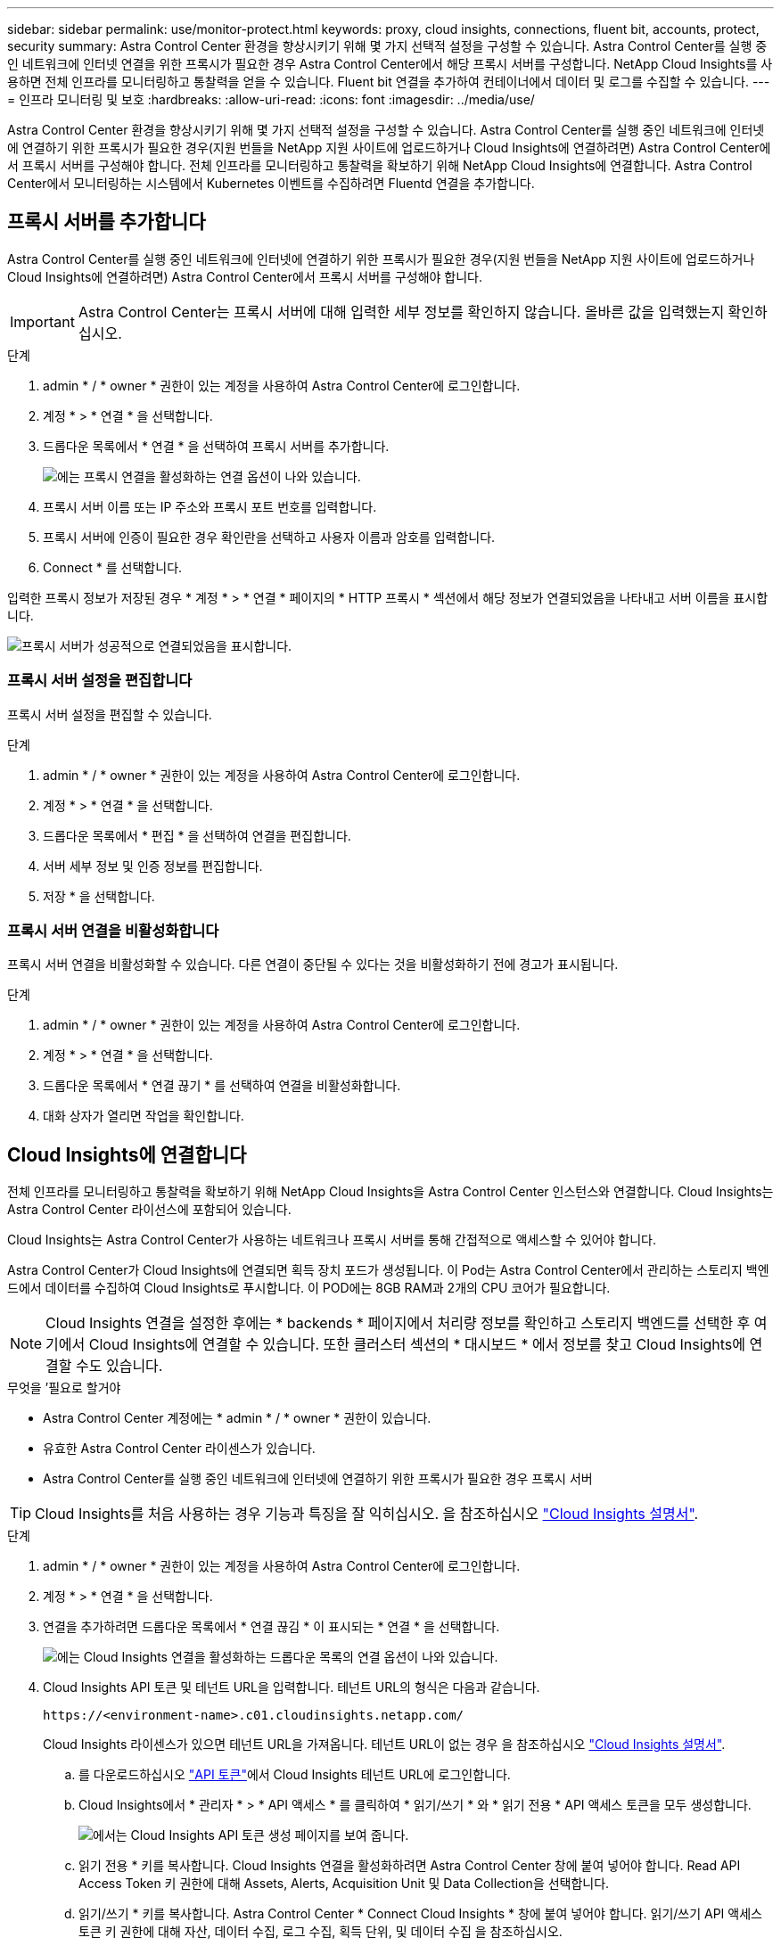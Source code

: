 ---
sidebar: sidebar 
permalink: use/monitor-protect.html 
keywords: proxy, cloud insights, connections, fluent bit, accounts, protect, security 
summary: Astra Control Center 환경을 향상시키기 위해 몇 가지 선택적 설정을 구성할 수 있습니다. Astra Control Center를 실행 중인 네트워크에 인터넷 연결을 위한 프록시가 필요한 경우 Astra Control Center에서 해당 프록시 서버를 구성합니다. NetApp Cloud Insights를 사용하면 전체 인프라를 모니터링하고 통찰력을 얻을 수 있습니다. Fluent bit 연결을 추가하여 컨테이너에서 데이터 및 로그를 수집할 수 있습니다. 
---
= 인프라 모니터링 및 보호
:hardbreaks:
:allow-uri-read: 
:icons: font
:imagesdir: ../media/use/


Astra Control Center 환경을 향상시키기 위해 몇 가지 선택적 설정을 구성할 수 있습니다. Astra Control Center를 실행 중인 네트워크에 인터넷에 연결하기 위한 프록시가 필요한 경우(지원 번들을 NetApp 지원 사이트에 업로드하거나 Cloud Insights에 연결하려면) Astra Control Center에서 프록시 서버를 구성해야 합니다. 전체 인프라를 모니터링하고 통찰력을 확보하기 위해 NetApp Cloud Insights에 연결합니다. Astra Control Center에서 모니터링하는 시스템에서 Kubernetes 이벤트를 수집하려면 Fluentd 연결을 추가합니다.



== 프록시 서버를 추가합니다

Astra Control Center를 실행 중인 네트워크에 인터넷에 연결하기 위한 프록시가 필요한 경우(지원 번들을 NetApp 지원 사이트에 업로드하거나 Cloud Insights에 연결하려면) Astra Control Center에서 프록시 서버를 구성해야 합니다.


IMPORTANT: Astra Control Center는 프록시 서버에 대해 입력한 세부 정보를 확인하지 않습니다. 올바른 값을 입력했는지 확인하십시오.

.단계
. admin * / * owner * 권한이 있는 계정을 사용하여 Astra Control Center에 로그인합니다.
. 계정 * > * 연결 * 을 선택합니다.
. 드롭다운 목록에서 * 연결 * 을 선택하여 프록시 서버를 추가합니다.
+
image:proxy-connect.png["에는 프록시 연결을 활성화하는 연결 옵션이 나와 있습니다."]

. 프록시 서버 이름 또는 IP 주소와 프록시 포트 번호를 입력합니다.
. 프록시 서버에 인증이 필요한 경우 확인란을 선택하고 사용자 이름과 암호를 입력합니다.
. Connect * 를 선택합니다.


입력한 프록시 정보가 저장된 경우 * 계정 * > * 연결 * 페이지의 * HTTP 프록시 * 섹션에서 해당 정보가 연결되었음을 나타내고 서버 이름을 표시합니다.

image:proxy-new.png["프록시 서버가 성공적으로 연결되었음을 표시합니다."]



=== 프록시 서버 설정을 편집합니다

프록시 서버 설정을 편집할 수 있습니다.

.단계
. admin * / * owner * 권한이 있는 계정을 사용하여 Astra Control Center에 로그인합니다.
. 계정 * > * 연결 * 을 선택합니다.
. 드롭다운 목록에서 * 편집 * 을 선택하여 연결을 편집합니다.
. 서버 세부 정보 및 인증 정보를 편집합니다.
. 저장 * 을 선택합니다.




=== 프록시 서버 연결을 비활성화합니다

프록시 서버 연결을 비활성화할 수 있습니다. 다른 연결이 중단될 수 있다는 것을 비활성화하기 전에 경고가 표시됩니다.

.단계
. admin * / * owner * 권한이 있는 계정을 사용하여 Astra Control Center에 로그인합니다.
. 계정 * > * 연결 * 을 선택합니다.
. 드롭다운 목록에서 * 연결 끊기 * 를 선택하여 연결을 비활성화합니다.
. 대화 상자가 열리면 작업을 확인합니다.




== Cloud Insights에 연결합니다

전체 인프라를 모니터링하고 통찰력을 확보하기 위해 NetApp Cloud Insights을 Astra Control Center 인스턴스와 연결합니다. Cloud Insights는 Astra Control Center 라이선스에 포함되어 있습니다.

Cloud Insights는 Astra Control Center가 사용하는 네트워크나 프록시 서버를 통해 간접적으로 액세스할 수 있어야 합니다.

Astra Control Center가 Cloud Insights에 연결되면 획득 장치 포드가 생성됩니다. 이 Pod는 Astra Control Center에서 관리하는 스토리지 백엔드에서 데이터를 수집하여 Cloud Insights로 푸시합니다. 이 POD에는 8GB RAM과 2개의 CPU 코어가 필요합니다.


NOTE: Cloud Insights 연결을 설정한 후에는 * backends * 페이지에서 처리량 정보를 확인하고 스토리지 백엔드를 선택한 후 여기에서 Cloud Insights에 연결할 수 있습니다. 또한 클러스터 섹션의 * 대시보드 * 에서 정보를 찾고 Cloud Insights에 연결할 수도 있습니다.

.무엇을 &#8217;필요로 할거야
* Astra Control Center 계정에는 * admin * / * owner * 권한이 있습니다.
* 유효한 Astra Control Center 라이센스가 있습니다.
* Astra Control Center를 실행 중인 네트워크에 인터넷에 연결하기 위한 프록시가 필요한 경우 프록시 서버



TIP: Cloud Insights를 처음 사용하는 경우 기능과 특징을 잘 익히십시오. 을 참조하십시오 link:https://docs.netapp.com/us-en/cloudinsights/index.html["Cloud Insights 설명서"^].

.단계
. admin * / * owner * 권한이 있는 계정을 사용하여 Astra Control Center에 로그인합니다.
. 계정 * > * 연결 * 을 선택합니다.
. 연결을 추가하려면 드롭다운 목록에서 * 연결 끊김 * 이 표시되는 * 연결 * 을 선택합니다.
+
image:ci-connect.png["에는 Cloud Insights 연결을 활성화하는 드롭다운 목록의 연결 옵션이 나와 있습니다."]

. Cloud Insights API 토큰 및 테넌트 URL을 입력합니다. 테넌트 URL의 형식은 다음과 같습니다.
+
[listing]
----
https://<environment-name>.c01.cloudinsights.netapp.com/
----
+
Cloud Insights 라이센스가 있으면 테넌트 URL을 가져옵니다. 테넌트 URL이 없는 경우 을 참조하십시오 link:https://docs.netapp.com/us-en/cloudinsights/task_cloud_insights_onboarding_1.html["Cloud Insights 설명서"^].

+
.. 를 다운로드하십시오 link:https://docs.netapp.com/us-en/cloudinsights/API_Overview.html#api-access-tokens["API 토큰"^]에서 Cloud Insights 테넌트 URL에 로그인합니다.
.. Cloud Insights에서 * 관리자 * > * API 액세스 * 를 클릭하여 * 읽기/쓰기 * 와 * 읽기 전용 * API 액세스 토큰을 모두 생성합니다.
+
image:cloud-insights-api.png["에서는 Cloud Insights API 토큰 생성 페이지를 보여 줍니다."]

.. 읽기 전용 * 키를 복사합니다. Cloud Insights 연결을 활성화하려면 Astra Control Center 창에 붙여 넣어야 합니다. Read API Access Token 키 권한에 대해 Assets, Alerts, Acquisition Unit 및 Data Collection을 선택합니다.
.. 읽기/쓰기 * 키를 복사합니다. Astra Control Center * Connect Cloud Insights * 창에 붙여 넣어야 합니다. 읽기/쓰기 API 액세스 토큰 키 권한에 대해 자산, 데이터 수집, 로그 수집, 획득 단위, 및 데이터 수집 을 참조하십시오.
+

NOTE: 읽기 전용 * 키와 * 읽기/쓰기 * 키를 생성하고 두 가지 용도로 동일한 키를 사용하지 않는 것이 좋습니다. 기본적으로 토큰 만료 기간은 1년으로 설정됩니다. 토큰이 만료되기 전에 토큰을 최대 지속 시간으로 지정할 수 있도록 기본 선택을 유지하는 것이 좋습니다. 토큰이 만료되면 원격 측정이 중지됩니다.

.. Cloud Insights에서 복사한 키를 Astra Control Center에 붙여 넣습니다.


. Connect * 를 선택합니다.



IMPORTANT: 연결을 선택하면 * 연결 상태가 * 계정 * > * 연결 * 페이지의 * Cloud Insights * 섹션에서 * 보류 * 로 변경됩니다. 연결이 활성화되고 상태가 * 연결됨 * 으로 변경되는 데 몇 분 정도 걸릴 수 있습니다.


NOTE: Astra Control Center와 Cloud Insights UI 사이를 쉽게 오갈 수 있도록 두 가지 모두에 로그인했는지 확인하십시오.



=== Cloud Insights에서 데이터를 봅니다

연결에 성공하면 * 계정 * > * 연결 * 페이지의 * Cloud Insights * 섹션에 연결된 것으로 표시되고 테넌트 URL이 표시됩니다. Cloud Insights를 방문하여 성공적으로 수신 및 표시된 데이터를 볼 수 있습니다.

image:cloud-insights.png["에는 Astra Control Center UI에서 활성화된 Cloud Insights 연결이 나와 있습니다."]

어떤 이유로 연결에 실패한 경우 상태가 * 실패 * 로 표시됩니다. UI 오른쪽 상단의 * 알림 * 에서 실패 원인을 찾을 수 있습니다.

image:cloud-insights-notifications.png["Cloud Insights 연결에 실패할 경우 오류 메시지를 표시합니다."]

계정 * > * 알림 * 에서 동일한 정보를 찾을 수도 있습니다.

Astra Control Center에서 * backend * 페이지의 처리량 정보를 볼 수 있을 뿐 아니라 스토리지 백엔드를 선택한 후 여기에서 Cloud Insights에 연결할 수도 있습니다.image:throughput.png["에는 Astra Control Center의 백엔드 페이지에 대한 처리량 정보가 나와 있습니다."]

Cloud Insights로 바로 이동하려면 메트릭 이미지 옆에 있는 * Cloud Insights * 아이콘을 선택합니다.

또한 * 대시보드 * 에서 정보를 찾을 수 있습니다.

image:dashboard-ci.png["에서는 대시보드에 Cloud Insights 아이콘을 보여 줍니다."]


IMPORTANT: Cloud Insights 연결을 활성화한 후 Astra 제어 센터에서 추가한 백엔드를 제거하면 백엔드에서 Cloud Insights에 대한 보고를 중지합니다.



=== Cloud Insights 연결을 편집합니다

Cloud Insights 연결을 편집할 수 있습니다.


NOTE: API 키만 편집할 수 있습니다. Cloud Insights 테넌트 URL을 변경하려면 Cloud Insights 연결을 끊고 새 URL에 연결하는 것이 좋습니다.

.단계
. admin * / * owner * 권한이 있는 계정을 사용하여 Astra Control Center에 로그인합니다.
. 계정 * > * 연결 * 을 선택합니다.
. 드롭다운 목록에서 * 편집 * 을 선택하여 연결을 편집합니다.
. Cloud Insights 연결 설정을 편집합니다.
. 저장 * 을 선택합니다.




=== Cloud Insights 연결을 비활성화합니다

Astra Control Center에서 관리하는 Kubernetes 클러스터에 대한 Cloud Insights 연결을 해제할 수 있습니다. Cloud Insights 연결을 비활성화해도 이미 Cloud Insights에 업로드된 원격 측정 데이터는 삭제되지 않습니다.

.단계
. admin * / * owner * 권한이 있는 계정을 사용하여 Astra Control Center에 로그인합니다.
. 계정 * > * 연결 * 을 선택합니다.
. 드롭다운 목록에서 * 연결 끊기 * 를 선택하여 연결을 비활성화합니다.
. 대화 상자가 열리면 작업을 확인합니다. 작업을 확인한 후 * 계정 * > * 연결 * 페이지에서 Cloud Insights 상태가 * 보류 * 로 변경됩니다. 상태가 * 연결 끊김 * 으로 변경되는 데 몇 분 정도 걸립니다.




== Fluentd에 연결합니다

Astra Control Center에서 Fluentd 엔드포인트로 로그(Kubernetes 이벤트)를 보낼 수 있습니다. Fluentd 연결은 기본적으로 비활성화되어 있습니다.

image:fluentbit.png["Astra에서 Fluentd로 이동하는 이벤트 로그의 개념도를 보여 줍니다."]


NOTE: 관리되는 클러스터의 이벤트 로그만 Fluentd로 전달됩니다.

.무엇을 &#8217;필요로 할거야
* Astra Control Center 계정에는 * admin * / * owner * 권한이 있습니다.
* Kubernetes 클러스터에 설치 및 실행 중인 Astra Control Center



IMPORTANT: Astra Control Center는 Fluentd 서버에 대해 입력한 세부 정보를 확인하지 않습니다. 올바른 값을 입력했는지 확인하십시오.

.단계
. admin * / * owner * 권한이 있는 계정을 사용하여 Astra Control Center에 로그인합니다.
. 계정 * > * 연결 * 을 선택합니다.
. 연결을 추가하려면 * 연결 끊김 * 이 표시된 드롭다운 목록에서 * 연결 * 을 선택합니다.
+
image:connect-fluentd.png["Fluentd에 대한 연결을 활성화하는 UI 화면을 표시합니다."]

. Fluentd 서버의 호스트 IP 주소, 포트 번호 및 공유 키를 입력합니다.
. Connect * 를 선택합니다.


Fluentd 서버에 대해 입력한 세부 정보가 저장된 경우 * 계정 * > * 연결 * 페이지의 * Fluentd * 섹션에서 해당 정보가 연결되었음을 나타냅니다. 이제 연결한 Fluentd 서버를 방문하여 이벤트 로그를 볼 수 있습니다.

어떤 이유로 연결에 실패한 경우 상태가 * 실패 * 로 표시됩니다. UI 오른쪽 상단의 * 알림 * 에서 실패 원인을 찾을 수 있습니다.

계정 * > * 알림 * 에서 동일한 정보를 찾을 수도 있습니다.


IMPORTANT: 로그 수집에 문제가 있는 경우 작업자 노드에 로그인하여 로그를 '/var/log/containers/'에서 사용할 수 있는지 확인해야 합니다.



=== Fluentd 연결을 편집합니다

Fluentd 연결을 Astra Control Center 인스턴스에 편집할 수 있습니다.

.단계
. admin * / * owner * 권한이 있는 계정을 사용하여 Astra Control Center에 로그인합니다.
. 계정 * > * 연결 * 을 선택합니다.
. 드롭다운 목록에서 * 편집 * 을 선택하여 연결을 편집합니다.
. Fluentd 끝점 설정을 변경합니다.
. 저장 * 을 선택합니다.




=== Fluentd 연결을 비활성화합니다

Astra Control Center 인스턴스에 대한 Fluentd 연결을 비활성화할 수 있습니다.

.단계
. admin * / * owner * 권한이 있는 계정을 사용하여 Astra Control Center에 로그인합니다.
. 계정 * > * 연결 * 을 선택합니다.
. 드롭다운 목록에서 * 연결 끊기 * 를 선택하여 연결을 비활성화합니다.
. 대화 상자가 열리면 작업을 확인합니다.

